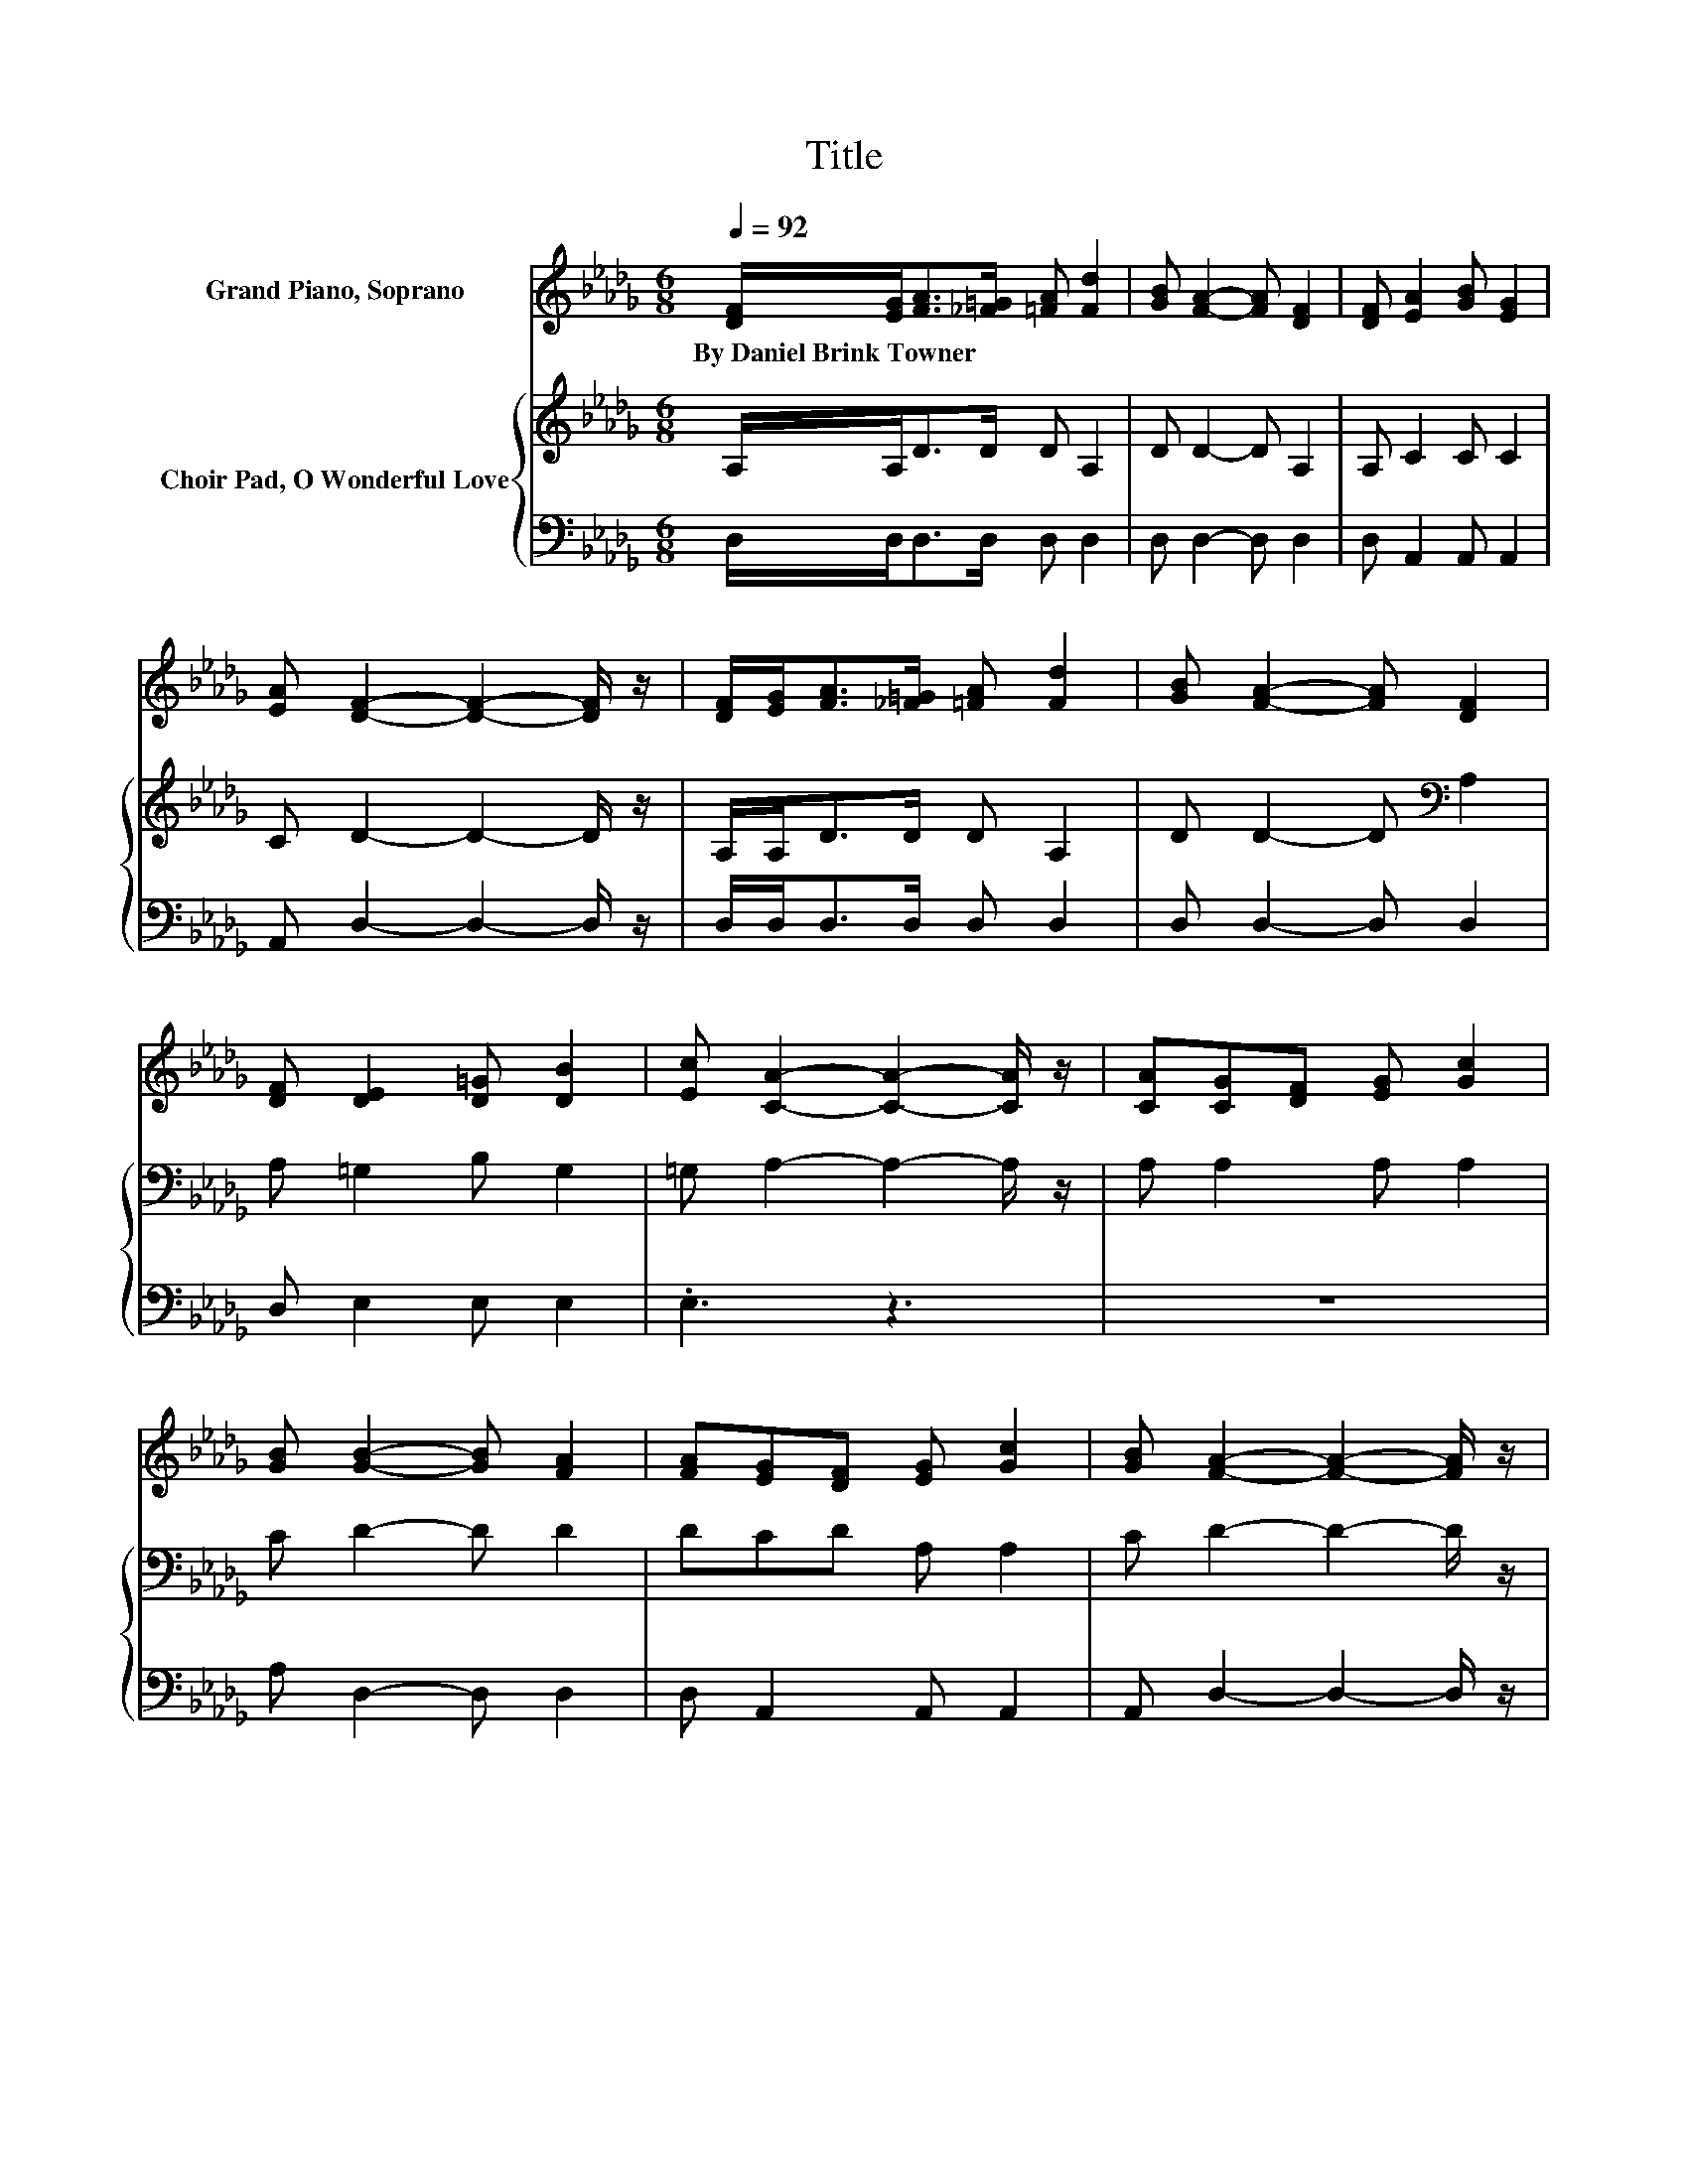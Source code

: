 X:1
T:Title
%%score ( 1 2 ) { 3 | 4 }
L:1/8
Q:1/4=92
M:6/8
K:Db
V:1 treble nm="Grand Piano, Soprano"
V:2 treble 
V:3 treble nm="Choir Pad, O Wonderful Love"
V:4 bass 
V:1
 [DF]/[EG]<[FA][_F=G]/ [=FA] [Fd]2 | [GB] [FA]2- [FA] [DF]2 | [DF] [EA]2 [GB] [EG]2 | %3
w: By~Daniel~Brink~Towner * * * * *|||
 [EA] [DF]2- [DF]2- [DF]/ z/ | [DF]/[EG]<[FA][_F=G]/ [=FA] [Fd]2 | [GB] [FA]2- [FA] [DF]2 | %6
w: |||
 [DF] [DE]2 [D=G] [DB]2 | [Ec] [CA]2- [CA]2- [CA]/ z/ | [CA][CG][DF] [EG] [Gc]2 | %9
w: |||
 [GB] [GB]2- [GB] [FA]2 | [FA][EG][DF] [EG] [Gc]2 | [GB] [FA]2- [FA]2- [FA]/ z/ | %12
w: |||
 [FA]/[FA]<[Fd][Gc]/ [Ad]ed | [GB] [FA]2- [FA] [DF]2 | [FA] [EA]2 E [DA]2 | %15
w: |||
 [CG] [DF]2- [DF]2- [DF]/ z/ | [FA]/[FA]<[Fd][Gc]/ [Ad]ed | [GB] [FA]2- [FA] [Fd]2 | %18
w: |||
 [_Fd]dA [D=F] [EG]2 | [CE] D2- D3- | D3 z3 |] %21
w: |||
V:2
 x6 | x6 | x6 | x6 | x6 | x6 | x6 | x6 | x6 | x6 | x6 | x6 | z3 z G2 | x6 | x6 | x6 | z3 z G2 | %17
 x6 | z =F2 z3 | x6 | x6 |] %21
V:3
 A,/A,<DD/ D A,2 | D D2- D A,2 | A, C2 C C2 | C D2- D2- D/ z/ | A,/A,<DD/ D A,2 | %5
 D D2- D[K:bass] A,2 | A, =G,2 B, G,2 | =G, A,2- A,2- A,/ z/ | A, A,2 A, A,2 | C D2- D D2 | %10
 DCD A, A,2 | C D2- D2- D/ z/ | D/D<[K:bass]A,A,/ A, B,2 | D[K:treble] D2- D A,2 | %14
 D C2[K:bass] A, A,2 | A, A,2- A,2- A,/ z/ | D/D<A,A,/ A, B,2 | D D2- D D2 | %18
 =G,[K:bass]A,D A, A,2 | G, F,2- F,3- | F,3 z3 |] %21
V:4
 D,/D,<D,D,/ D, D,2 | D, D,2- D, D,2 | D, A,,2 A,, A,,2 | A,, D,2- D,2- D,/ z/ | %4
 D,/D,<D,D,/ D, D,2 | D, D,2- D, D,2 | D, E,2 E, E,2 | .E,3 z3 | z6 | A, D,2- D, D,2 | %10
 D, A,,2 A,, A,,2 | A,, D,2- D,2- D,/ z/ | D,/D,<D,E,/ F, G,2 | G, D,2- D, D,2 | D, A,2 G, F,2 | %15
 E, D,2- D,2- D,/ z/ | D,/D,<D,E,/ F, G,2 | G, D,2- D, B,,2 | =A,, _A,,2 A,, A,,2 | A,, D,2- D,3- | %20
 D,3 z3 |] %21

